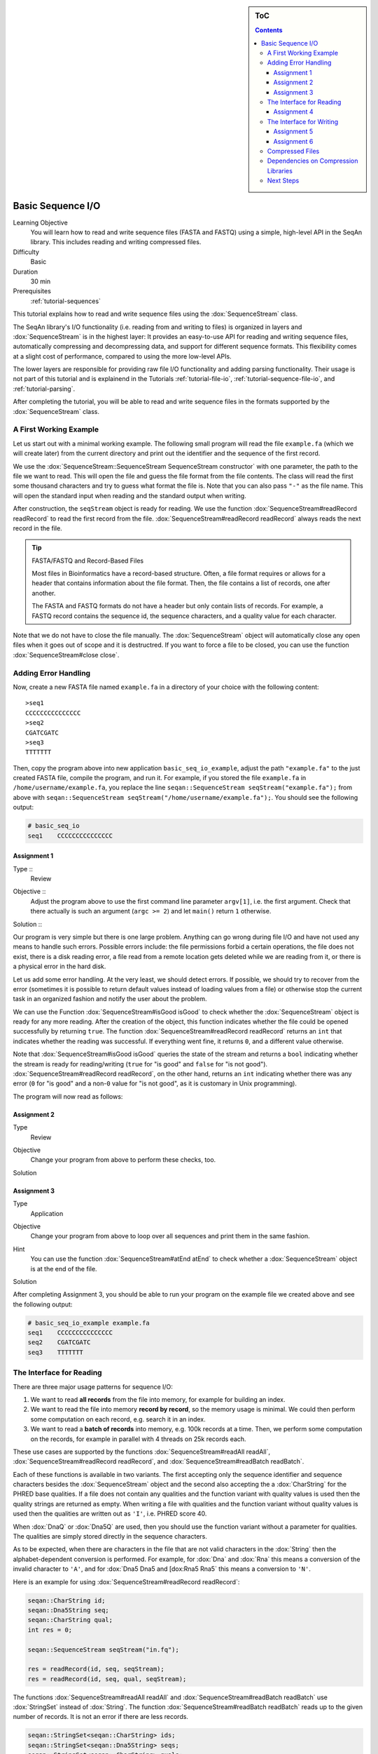 .. sidebar:: ToC

   .. contents::


.. _tutorial-basic-sequence-io:

Basic Sequence I/O
==================

Learning Objective
  You will learn how to read and write sequence files (FASTA and FASTQ) using a simple, high-level API in the SeqAn library.
  This includes reading and writing compressed files.

Difficulty
  Basic

Duration
  30 min

Prerequisites
  :ref:`tutorial-sequences`

This tutorial explains how to read and write sequence files using the :dox:`SequenceStream` class.

The SeqAn library's I/O functionality (i.e. reading from and writing to files) is organized in layers and :dox:`SequenceStream` is in the highest layer: It provides an easy-to-use API for reading and writing sequence files, automatically compressing and decompressing data, and support for different sequence formats.
This flexibility comes at a slight cost of performance, compared to using the more low-level APIs.

The lower layers are responsible for providing raw file I/O functionality and adding parsing functionality.
Their usage is not part of this tutorial and is explainend in the Tutorials :ref:`tutorial-file-io`, :ref:`tutorial-sequence-file-io`, and :ref:`tutorial-parsing`.

After completing the tutorial, you will be able to read and write sequence files in the formats supported by the :dox:`SequenceStream` class.

A First Working Example
-----------------------

Let us start out with a minimal working example.
The following small program will read the file ``example.fa`` (which we will create later) from the current directory and print out the identifier and the sequence of the first record.

.. includefrags:: extras/demos/tutorial/basic_sequence_io/example1.cpp

We use the :dox:`SequenceStream::SequenceStream SequenceStream constructor` with one parameter, the path to the file we want to read.
This will open the file and guess the file format from the file contents.
The class will read the first some thousand characters and try to guess what format the file is.
Note that you can also pass ``"-"`` as the file name.
This will open the standard input when reading and the standard output when writing.

After construction, the ``seqStream`` object is ready for reading.
We use the function :dox:`SequenceStream#readRecord readRecord` to read the first record from the file.
:dox:`SequenceStream#readRecord readRecord` always reads the next record in the file.

.. tip::

   FASTA/FASTQ and Record-Based Files

   Most files in Bioinformatics have a record-based structure.
   Often, a file format requires or allows for a header that contains information about the file format.
   Then, the file contains a list of records, one after another.

   The FASTA and FASTQ formats do not have a header but only contain lists of records.
   For example, a FASTQ record contains the sequence id, the sequence characters, and a quality value for each character.

Note that we do not have to close the file manually.
The :dox:`SequenceStream` object will automatically close any open files when it goes out of scope and it is destructred.
If you want to force a file to be closed, you can use the function :dox:`SequenceStream#close close`.

Adding Error Handling
---------------------

Now, create a new FASTA file named ``example.fa`` in a directory of your choice with the following content:

::

    >seq1
    CCCCCCCCCCCCCCC
    >seq2
    CGATCGATC
    >seq3
    TTTTTTT

Then, copy the program above into new application ``basic_seq_io_example``, adjust the path ``"example.fa"`` to the just created FASTA file, compile the program, and run it.
For example, if you stored the file ``example.fa`` in ``/home/username/example.fa``, you replace the line ``seqan::SequenceStream seqStream("example.fa");`` from above with ``seqan::SequenceStream seqStream("/home/username/example.fa");``.
You should see the following output:

.. code-block:: console

   # basic_seq_io
   seq1    CCCCCCCCCCCCCCC

Assignment 1
""""""""""""

.. container:: assignment

   Type ::
     Review
   Objective ::
     Adjust the program above to use the first command line parameter ``argv[1]``, i.e. the first argument.
     Check that there actually is such an argument (``argc >= 2``) and let ``main()`` return ``1`` otherwise.
   Solution ::
     .. container:: foldable

        .. includefrags:: extras/demos/tutorial/basic_sequence_io/solution1.cpp

Our program is very simple but there is one large problem.
Anything can go wrong during file I/O and have not used any means to handle such errors.
Possible errors include: the file permissions forbid a certain operations, the file does not exist, there is a disk reading error, a file read from a remote location gets deleted while we are reading from it, or there is a physical error in the hard disk.

Let us add some error handling.
At the very least, we should detect errors.
If possible, we should try to recover from the error (sometimes it is possible to return default values instead of loading values from a file) or otherwise stop the current task in an organized fashion and notify the user about the problem.

We can use the Function :dox:`SequenceStream#isGood isGood` to check whether the :dox:`SequenceStream` object is ready for any more reading.
After the creation of the object, this function indicates whether the file could be opened successfully by returning ``true``.
The function :dox:`SequenceStream#readRecord readRecord` returns an ``int`` that indicates whether the reading was successful.
If everything went fine, it returns ``0``, and a different value otherwise.

Note that :dox:`SequenceStream#isGood isGood` queries the state of the stream and returns a ``bool`` indicating whether the stream is ready for reading/writing (``true`` for "is good" and ``false`` for "is not good").
:dox:`SequenceStream#readRecord readRecord`, on the other hand, returns an ``int`` indicating whether there was any error (``0`` for "is good" and a non-\ ``0`` value for "is not good", as it is customary in Unix programming).

The program will now read as follows:

.. includefrags:: extras/demos/tutorial/basic_sequence_io/example2.cpp

Assignment 2
""""""""""""

.. container:: assignment

   Type
     Review

   Objective
     Change your program from above to perform these checks, too.

   Solution
     .. container:: foldable

        .. includefrags:: extras/demos/tutorial/basic_sequence_io/solution2.cpp

Assignment 3
""""""""""""

.. container:: assignment

   Type
     Application

   Objective
     Change your program from above to loop over all sequences and print them in the same fashion.

   Hint
     You can use the function :dox:`SequenceStream#atEnd atEnd` to check whether a :dox:`SequenceStream` object is at the end of the file.

   Solution
     .. container:: foldable

        .. includefrags:: extras/demos/tutorial/basic_sequence_io/solution3.cpp

After completing Assignment 3, you should be able to run your program on the example file we created above and see the following output:

.. code-block:: console

    # basic_seq_io_example example.fa
    seq1    CCCCCCCCCCCCCCC
    seq2    CGATCGATC
    seq3    TTTTTTT

The Interface for Reading
-------------------------

There are three major usage patterns for sequence I/O:

#. We want to read **all records** from the file into memory, for example for building an index.
#. We want to read the file into memory **record by record**, so the memory usage is minimal.
   We could then perform some computation on each record, e.g. search it in an index.
#. We want to read a **batch of records** into memory, e.g. 100k records at a time.
   Then, we perform some computation on the records, for example in parallel with 4 threads on 25k records each.

These use cases are supported by the functions :dox:`SequenceStream#readAll readAll`, :dox:`SequenceStream#readRecord readRecord`, and :dox:`SequenceStream#readBatch readBatch`.

Each of these functions is available in two variants.
The first accepting only the sequence identifier and sequence characters besides the :dox:`SequenceStream` object and the second also accepting the a :dox:`CharString` for the PHRED base qualities.
If a file does not contain any qualities and the function variant with quality values is used then the quality strings are returned as empty.
When writing a file with qualities and the function variant without quality values is used then the qualities are written out as ``'I'``, i.e. PHRED score 40.

When :dox:`DnaQ` or :dox:`Dna5Q` are used, then you should use the function variant without a parameter for qualities.
The qualities are simply stored directly in the sequence characters.

As to be expected, when there are characters in the file that are not valid characters in the :dox:`String` then the alphabet-dependent conversion is performed.
For example, for :dox:`Dna` and :dox:`Rna` this means a conversion of the invalid character to ``'A'``, and for :dox:`Dna5 Dna5 and [dox:Rna5 Rna5` this means a conversion to ``'N'``.

Here is an example for using :dox:`SequenceStream#readRecord readRecord`:

.. code-block:: cpp

   seqan::CharString id;
   seqan::Dna5String seq;
   seqan::CharString qual;
   int res = 0;

   seqan::SequenceStream seqStream("in.fq");

   res = readRecord(id, seq, seqStream);
   res = readRecord(id, seq, qual, seqStream);

The functions :dox:`SequenceStream#readAll readAll` and :dox:`SequenceStream#readBatch readBatch` use :dox:`StringSet` instead of :dox:`String`.
The function :dox:`SequenceStream#readBatch readBatch` reads up to the given number of records.
It is not an error if there are less records.

.. code-block:: cpp

   seqan::StringSet<seqan::CharString> ids;
   seqan::StringSet<seqan::Dna5String> seqs;
   seqan::StringSet<seqan::CharString> quals;
   int res = 0;

   seqan::SequenceStream seqStream("in.fq");

   res = readAll(ids, seqs, seqStream);
   res = readAll(ids, seqs, quals, seqStream);

   res = readBatch(ids, seqs, seqStream, 10);
   res = readBatch(ids, seqs, quals, seqStream, 10);

Assignment 4
""""""""""""

.. container:: assignment

   Type
     Application

   Objective
     Change your result of Assignment 3 to use the variant of :dox:`SequenceStream#readRecord readRecord` that also reads in the qualities and writes them next to the sequences.
     Create the following FASTQ file ``example.fq``.

     ::

         @seq1
         CCCCCCCCCCCCCCC
         +
         IIIIIHIIIIIIIII
         @seq2
         CGATCGATC
         +
         IIIIIIIII
         @seq3
         TTTTTTT
         +
         IIIIHHG

     When your program is called on this file, the result should look as follows.

     .. code-block:: console

        # basic_seq_io_example example.fq
        seq1    CCCCCCCCCCCCCCC    IIIIIHIIIIIIIII
        seq2    CGATCGATC    IIIIIIIII
        seq3    TTTTTTT      IIIIHHG

   Solution
     .. container:: foldable

        .. includefrags:: extras/demos/tutorial/basic_sequence_io/solution4.cpp

The Interface for Writing
-------------------------

Now that you know how to read sequence files, writing them will come easy to you.
We can open files for writing by giving ``seqan::SequenceStream::WRITE`` as the second parameter to the :dox:`SequenceStream::SequenceStream SequenceStream constructor`.
Create a new SeqAn app ``basic_seq_io_example2`` in your sandbox and change the C++ file ``basic_seq_io_example2.cpp`` in this application to have the content below.
This program already has all the bells and whistles for error checking.

.. includefrags:: extras/demos/tutorial/basic_sequence_io/example3.cpp

The first lines are similar to those in the solution to Assignment 4.
However, instead of opening the file using ``seqan::SequenceStream seqStream(argv[1]);``, we use ``seqan::SequenceStream seqStream(argv[1], seqan::SequenceStream::WRITE);``.
this opens the file with the name in ``argv[1]`` for writing instead of for reading.
Also, instead of reading records, we write one record.

The program writes out one sequence with id "seq1" and the contents "CGAT" to the file given on the command line.
Note that :dox:`SequenceStream` will guess the format from the file name.
A file ending in ``.fa`` and ``.fasta`` mean FASTA, ``.fq`` and ``.fastq`` means FASTQ.
Optionally, you can force to use any file format with the third parameter to the :dox:`SequenceStream::SequenceStream SequenceStream constructor`.

Let us try out the program from above:

.. code-block:: console

   # basic_seq_io_example2 out.fa
   # cat out.fa
   >seq1
   CGAT
   # basic_seq_io_example2 out.fq
   # cat out.fq
   @seq
   CGAT
   +
   IIII

Assignment 5
""""""""""""

.. container:: assignment

   Type
     Reproduction

   Objective
     Change the program from above to write out a second sequence.

   Solution
     .. container:: foldable

        .. includefrags:: extras/demos/tutorial/basic_sequence_io/solution5.cpp

There are two functions for writing to sequence files using :dox:`SequenceStream`.
One, :dox:`SequenceStream#writeRecord writeRecord`, for writing one sequence record from :dox:`String Strings`, and another one, :dox:`SequenceStream#writeAll writeAll`, for writing all sequences from :dox:`StringSet StringSets`.

Again, they come in one variant with and another variant without base qualities.
When writing to a FASTQ file using the function without qualities, the PHRED score 40 is written for each character (``'I'``) and when writing to a FASTA file with the variant with qualities, the qualities are ignored.
When using :dox:`DnaQ` or :dox:`Dna5Q`, the variant without qualities parameter writes out the qualities stored in the sequence characters themselves.

Here is an example for using :dox:`SequenceStream#writeRecord writeRecord`:

.. code-block:: cpp

   seqan::CharString id;
   seqan::Dna5String seq;
   seqan::CharString qual;

   seqan::SequenceStream seqStream("out.fq", seqan::SequenceStream::WRITE);

   res = writeRecord(seqStream, id, seq);
   res = writeRecord(seqStream, id, seq, qual);

And here is an example for using :dox:`SequenceStream#writeAll writeAll`:

.. code-block:: cpp

   seqan::StringSet<seqan::CharString> ids;
   seqan::StringSet<seqan::Dna5String> seqs;
   seqan::StringSet<seqan::CharString> quals;

   seqan::SequenceStream seqStream("out.fq", seqan::SequenceStream::WRITE);

   res = writeAll(seqStream, ids, seqs);
   res = writeAll(seqStream, ids, seqs, quals);

Assignment 6
""""""""""""

.. container:: assignment

   Type
     Application

   Objective
     Change the result of Assignment 5 to store the data for the two records in :dox:`StringSet StringSets` and write them out using :dox:`SequenceStream#writeAll writeAll`.

   Solution
     .. container:: foldable

        .. includefrags:: extras/demos/tutorial/basic_sequence_io/solution6.cpp

Compressed Files
----------------

Using compressed files is simple.
When opening a file for reading, :dox:`SequenceStream` will automatically detect whether the file is compressed or not, the same it detects the sequence file format for you.
If you run into problems here, make sure that you have zlib and/or libbz2 installed (see `Dependencies on Compression Libraries`_ below).

When opening a file for writing, :dox:`SequenceStream` will infer the compression type (gzip, bzip2, or plain text only) and the file format (FASTA or FASTQ) from the file ending.
First, the file type is guessed: A file ending in ``.gz`` means "gzip-compressed", one ending in ``.bz2`` means "bzip2-compressed".
Then, the ``.gz`` or ``.bz2`` suffix is ignored when guessing the file format.
A path ending in ``.fa`` and ``.fasta`` mean FASTA, ``.fq`` and ``.fastq`` mean FASTQ.
Since the suffixes ``.gz`` and ``.bz2`` are ignored, ``.fa.gz``, ``.fa.bz2``, ... mean FASTA too and ``.fq.gz``, .\ ``fq.bz2``, ... mean FASTQ.

File type detection from standard input is currently limited to either gzip-compressed or plain-text data.

Note that you can also use additional parameters in the :dox:`SequenceStream#SequenceStream SequenceStream constructor` to force a certain file type and file format when writing.
You can also force a certain file type and format when reading but this is only helpful in the few instances where the automatic detection fails.

This means that all the examples and your solutions to the assignments from above **already have compression support built-in**, if the compression libraries are available.

Dependencies on Compression Libraries
-------------------------------------

For accessing compressed files, you need to have zlib installed for reading ``.gz`` files and libbz2 for reading ``.bz2`` files.

If you are using Linux or Mac Os X and you followed the :ref:`tutorial-getting-started` tutorial closely then you should have already installed the necessary libraries.
On Windows, you will need to follow :ref:`how-to-install-contribs-on-windows` to get the necessary libraries.

You can check whether you have installed the libraries to use zlib and libbz2 by running CMake again.
Simply call ``cmake .`` in your build directory.
At the end of the output, there will be a section "Seqan Features".
If you can read ``ZLIB - FOUND`` and ``BZIP2 - FOUND`` then you can use zlib and libbz2 in your programs.

Congratulations, you have now learned to write simple and robust sequence I/O code using SeqAn!

Next Steps
----------

* Read the Wikipedia articles about the `FASTA file format <http://en.wikipedia.org/wiki/FASTA_format>`_ and the `FASTQ file format and quality values <http://en.wikipedia.org/wiki/FASTQ_format>`_ to refresh your knowledge.
* Read the :ref:`tutorial-indexed-fasta-io` tutorial to learn how to read FASTA files efficiently in a random-access fashion.
* Continue with the :ref:`tutorial`.
